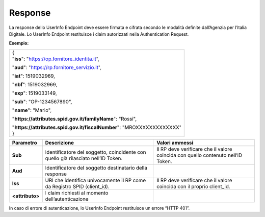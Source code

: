.. _response-2:

Response
========

La response dello UserInfo Endpoint deve essere firmata e cifrata
secondo le modalità definite dall’Agenzia per l’Italia Digitale. Lo
UserInfo Endpoint restituisce i claim autorizzati nella Authentication
Request.

**Esempio:**

+-------------------------------------------------------------------------+
| | {                                                                     |
| | "**iss**": "https://op.fornitore_identita.it",                        |
|                                                                         |
| "**aud**": "https://rp.fornitore_servizio.it",                          |
|                                                                         |
| "**iat**": 1519032969,                                                  |
|                                                                         |
| "**nbf**": 1519032969,                                                  |
|                                                                         |
| "**exp**": 1519033149,                                                  |
|                                                                         |
| "**sub**": "OP-1234567890",                                             |
|                                                                         |
| "**name**": "Mario",                                                    |
|                                                                         |
| "**https://attributes.spid.gov.it/familyName**": "Rossi",               |
|                                                                         |
| | "**https://attributes.spid.gov.it/fiscalNumber**": "MROXXXXXXXXXXXXX" |
| | }                                                                     |
+-------------------------------------------------------------------------+

+-----------------------+-----------------------+-----------------------+
| **Parametro**         | **Descrizione**       | **Valori ammessi**    |
+-----------------------+-----------------------+-----------------------+
| **Sub**               | Identificatore del    | Il RP deve verificare |
|                       | soggetto, coincidente | che il valore         |
|                       | con quello già        | coincida con quello   |
|                       | rilasciato nell’ID    | contenuto nell’ID     |
|                       | Token.                | Token.                |
+-----------------------+-----------------------+-----------------------+
| **Aud**               | Identificatore del    |                       |
|                       | soggetto destinatario |                       |
|                       | della response        |                       |
+-----------------------+-----------------------+-----------------------+
| **Iss**               | URI che identifica    | Il RP deve verificare |
|                       | univocamente il RP    | che il valore         |
|                       | come da Registro SPID | coincida con il       |
|                       | (client_id).          | proprio client_id.    |
+-----------------------+-----------------------+-----------------------+
| **<attributo>**       | I claim richiesti al  |                       |
|                       | momento               |                       |
|                       | dell’autenticazione   |                       |
+-----------------------+-----------------------+-----------------------+

In caso di errore di autenticazione, lo UserInfo Endpoint restituisce un
errore “HTTP 401”.
